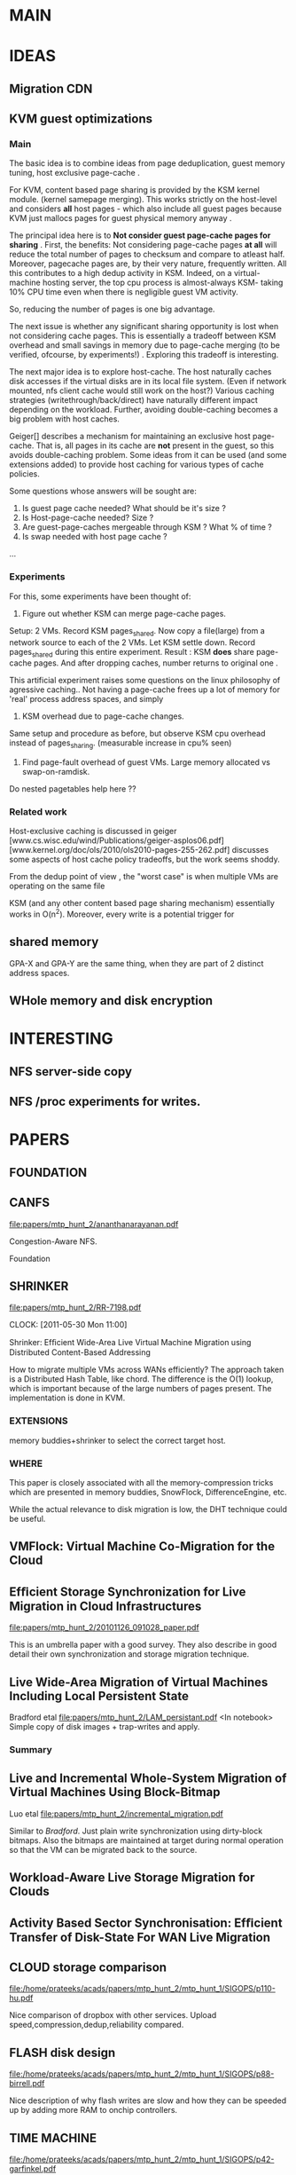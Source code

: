 * MAIN

* IDEAS
** Migration CDN
** KVM guest optimizations

*** Main
The basic idea is to combine ideas from page deduplication, guest memory tuning, host exclusive page-cache .

For KVM, content based page sharing is provided by the KSM kernel module. (kernel samepage merging). This works strictly on the host-level and considers *all* host pages - which also include all guest pages because KVM just mallocs pages for guest physical memory anyway .

The principal idea here is to *Not consider guest page-cache pages for sharing* .
First, the benefits:
Not considering page-cache pages *at all* will reduce the total number of pages to checksum and compare to atleast half. Moreover, pagecache pages are, by their very nature, frequently written. All this contributes to a high dedup activity in KSM.
Indeed, on a virtual-machine hosting server, the top cpu process is almost-always KSM- taking 10% CPU time even when there is negligible guest VM activity. 

So, reducing the number of pages is one big advantage. 

The next issue is whether any significant sharing opportunity is lost when not considering cache pages. This is essentially a tradeoff between KSM overhead and small savings in memory due to page-cache merging (to be verified, ofcourse, by experiments!) . Exploring this tradeoff is interesting.

The next major idea is to explore host-cache. The host naturally caches disk accesses if the virtual disks are in its local file system. (Even if network mounted, nfs client cache would still work on the host?) Various caching strategies (writethrough/back/direct) have naturally different impact depending on the workload. Further, avoiding double-caching becomes a big problem with host caches. 

Geiger[] describes a mechanism for maintaining an exclusive host page-cache. That is, all pages in its cache are *not* present in the guest, so this avoids double-caching problem. Some ideas from it can be used (and some extensions added) to provide host caching for various types of cache policies. 

Some questions whose answers will be sought are:

1. Is guest page cache needed? What should be it's size ?
2. Is Host-page-cache needed? Size ?
3. Are guest-page-caches mergeable through KSM ? What % of time ?
4. Is swap needed with host page cache ? 
...

*** Experiments
For this, some experiments have been thought of: 
1. Figure out whether KSM can merge page-cache pages.
Setup: 2 VMs. Record KSM pages_shared. Now copy a file(large) from a network source to each of the 2 VMs. Let KSM settle down. Record pages_shared during this entire experiment. 
Result : KSM *does* share page-cache pages. And after dropping caches, number returns to original one .

This artificial experiment raises some questions on the linux philosophy of agressive caching.. Not having a page-cache frees up a lot of memory for 'real' process address spaces, and simply

2. KSM overhead due to page-cache changes.
Same setup and procedure as before, but observe KSM cpu overhead instead of pages_sharing. 
(measurable increase in cpu% seen)

3. Find page-fault overhead of guest VMs. Large memory allocated vs swap-on-ramdisk.
Do nested pagetables help here ??


*** Related work
Host-exclusive caching is discussed in geiger [www.cs.wisc.edu/wind/Publications/geiger-asplos06.pdf]
[www.kernel.org/doc/ols/2010/ols2010-pages-255-262.pdf] discusses some aspects of host cache policy tradeoffs, but the work seems shoddy.




 From the dedup point of view , the "worst case" is when multiple VMs are operating on the same file

KSM (and any other content based page sharing mechanism) essentially works in O(n^2). Moreover, every write is a potential trigger for 





** shared memory
GPA-X and GPA-Y are the same thing, when they are part of 2 distinct address spaces. 

** WHole memory and disk encryption
** 
* INTERESTING

** NFS server-side copy
** NFS /proc experiments for writes. 

* PAPERS

** FOUNDATION

** CANFS
file:papers/mtp_hunt_2/ananthanarayanan.pdf

Congestion-Aware NFS.

Foundation

** SHRINKER
file:papers/mtp_hunt_2/RR-7198.pdf

   CLOCK: [2011-05-30 Mon 11:00]

Shrinker: Efﬁcient Wide-Area Live Virtual Machine Migration using Distributed Content-Based Addressing

How to migrate multiple VMs across WANs efficiently?
The approach taken is a Distributed Hash Table, like chord. The difference is the O(1) lookup, which is important because of the large numbers of pages present.
The implementation is done in KVM.

*** EXTENSIONS
memory buddies+shrinker to select the correct target host.

*** WHERE
This paper is closely associated with all the memory-compression tricks which are presented in memory buddies, SnowFlock, DifferenceEngine, etc. 

While the actual relevance to disk migration is low, the DHT technique could be useful. 

** VMFlock: Virtual Machine Co-Migration for the Cloud


** Efﬁcient Storage Synchronization for Live Migration in Cloud Infrastructures

file:papers/mtp_hunt_2/20101126_091028_paper.pdf

This is an umbrella paper with a good survey. They also describe in good detail their own synchronization and storage migration technique.

** Live Wide-Area Migration of Virtual Machines Including Local Persistent State
Bradford etal
file:papers/mtp_hunt_2/LAM_persistant.pdf
<In notebook>
Simple copy of disk images + trap-writes and apply. 

*** Summary 

** Live and Incremental Whole-System Migration of Virtual Machines Using Block-Bitmap 
Luo etal 
file:papers/mtp_hunt_2/incremental_migration.pdf

Similar to [[Bradford]]. Just plain write synchronization using dirty-block bitmaps. Also the bitmaps are maintained at target during normal operation so that the VM can be migrated back to the source.

** Workload-Aware Live Storage Migration for Clouds
** Activity Based Sector Synchronisation: Efﬁcient Transfer of Disk-State For WAN Live Migration




** CLOUD storage comparison

file:/home/prateeks/acads/papers/mtp_hunt_2/mtp_hunt_1/SIGOPS/p110-hu.pdf

Nice comparison of dropbox with other services. Upload speed,compression,dedup,reliability compared.

** FLASH disk design

file:/home/prateeks/acads/papers/mtp_hunt_2/mtp_hunt_1/SIGOPS/p88-birrell.pdf

Nice description of why flash writes are slow and how they can be speeded up by adding more RAM to onchip controllers.

** TIME MACHINE

file:/home/prateeks/acads/papers/mtp_hunt_2/mtp_hunt_1/SIGOPS/p42-garfinkel.pdf

Time machine (all previous versions of file stored) and secure-delete are 2 contradictory aims. But both are indeed crucial.
The solution presented is outofthebox: Dont securely delete a file when the command is given, instead defer the operation for some time, and then delete.

Even better, the proposed ticking-time-bomb approach is funny. The crypto-key's bits are chopped off one by one as time goes on. For example, an hour after deleting, 255/256 bits remain, and a brute force search can be done to recover the file. After 1 day: 2 bits, etc. 

Obviously this approach is only good as a UI-level action. As a system-level primitive it would probably not make sense.

** RAID-0.5 

file:/home/prateeks/acads/papers/mtp_hunt_2/mtp_hunt_1/SIGOPS/p37-chandy.pdf

Store data modified since last backup on a redundant disk. dont mirror the whole disk all the time.

** Disk-Scheduling Passe

file:/home/prateeks/acads/papers/mtp_hunt_2/mtp_hunt_1/SIGOPS/p20-boutcher.pdf

An award winning (really!) paper about the effect of IO scheduling at the host and guest.
Take-away: do the scheduling at the guest, let the host be a dumb scheduler. :-O

** Computer systems are dynamical systems

file:papers/mtp_hunt_2/mtp_hunt_1/Diwan/ 

Wow! 




** capo

** geiger

** Lithium

** AWOL


** Qemu VHD
A new disk image file format to optimize disk accesses.




* SUMMARIES

* TODO

* TASKS

* MEETINGS


nfs

ksm 

hugepages
transparent hugepages and hugetlbfs. what if host doesnt have hugepages supoort? Xen example.

** jul20

nfs-cache in the host?
ksm
VEE
IO coalescing


* LINKS

SIGOPS maintains a nice list: http://www.sigops.org/osr.html

http://hub.opensolaris.org/bin/view/Project+muskoka/doc_attic

keith adams blog, irfan ahmed


* PLANNING
- Use ORG mode document for documenting all papers,ideas,tasks,todos
mtp.org stores ALL paper reviews and experiments and stuff. Managing
one large document and keeping it consistent is easier than
linking+dependencies . 
- Could keep it in a git repo?
- How to manage all the papers? Noting down stuff in Org mode is the
  best approach 

* MISC
Basic challenge: Make all disk state (all blocks , on-demand?)
available to multiple VMs. DO this in an efficient manner because disk
state can be large. Also can be done before the actual migration
begins.
Disk state is also often replicated for reliability/HA - this property
can be used in synchronization.

* PAPERS
** FAWN: A Fast Array of Wimpy Nodes

** Efﬁcient Storage Synchronization for Live Migration in Cloud Infrastructures


In this paper, several approaches for implementing and synchronizing
persistent storage during live migration of virtual machines are
presented. The related work presented is descriptive and has good
coverage.

bradford: Copy whole disk first. Subsequent writes are recorded as
deltas and sent. 
luo: 


** Effect of Disk Prefetching of Guest OS on Storage Deduplication 

The effects of the chunk size on deduplication and disk prefetching
are evaluated. Prefetching can potentially read in more chunks , so
overhead of filing them into the CAS system increases, without
benefiting from the locality of reference. (Spatial)



** Stupid File Systems Are Better
This paper looks at filesystems from a virtualization perspective. The
highher-lvel theme is that not doing clever optimizations is the right
thing to do , when the  assumptions that made the optimizations
beneficial do not hold. 
Thus, clever block layout schemes do not necessarily help when storing
virtual images. 

** Are Virtual Machine Monitors Microkernels Done Right?
VMMs(sp XEN) are essentially micro kernels. 


* TODO
read the 4 papers cited and the german-gang one. 
** Experiment setup [1 day]
look at kernbench membench something!
Setup test harness. Do experiment once, record everything.
CPU% total, CPU% KSM, CPU% ksm functions, performance of benchmark, ksm tracing!
CPU total histogram how?
ksm% using perf 
ksm tracing using proc interface dumps.

** Do experiments [1 day]
Can be done concurrently with paper reading!

** References. 
Build bibliography. Read them carefully! References for each section, mainly.

** Read atleast 5 papers properly [5 days]
Andrea-remzi, caching, LRU, ..,.. 

** Report writing
   
** Presentation

** Submit patches to lkml and KVM.

* IDEAS
** Dedup
ZFS+ QEMU COW images with Deduplication.    
* TOPICS

** Guest optimizations

** VM pricing based allocation. 
This kind of distributed economic pricing based work HAS been done in
the past, which indicates that it is a good/workable idea. Also not
really applied to the VM placement area, which is kind of a bonus.

This will be interesting to see what 
** VM Migration
*** Bit-torrent like mass migrations with deduplication

*** SnowFlock like thing for desktop migration

** Deduplication
Dont.do.this. Primarily becase a LOT of theoretical/implementation has
been done on deduplication, kind of obvious since dedup is such an
appealing  thing.


* EXPERIMENTS


** How much does pagecache page comparison cost KSM?
The purpose of this experiment is to find a reasonable estimate of the impact of pagecache pages on KSM sharing performance. 
KSM needs to compare each and every page that is marked MADV_MERGABLE. If there are 2 VMs launched by qemu-kvm , the entire physical address space of the VMs are marked as mergable by qemu.
Thus, even guest pagecache pages are sharable (both intra-guest and inter-VM pages). 

The aim of this exercise is to verify the following hypothesis:
*Sharing, or attempting to share pagecache pages of VMs causes unecessary KSM overhead.* 
Although KSM uses sufficiently smart heuristics to detect page-reuse (pages with frequent writes to them are not compared with all the other pages)
Even with the heuristics KSM uses, the merging process is still essentially O(n^2) [or O(nlogn) ?] .
Anyway, this is super-linear, and any reduction in 'n' will cause KSM overhead to drop.

Even *if* pagecache pages are merged by KSM, they are liable to be replaced by some different content, because they are afterall part of a *cache* .

*** Experimental details
Take 2 different VMs. let KSM activity stabilize. We compare KSM overhead/pages-sharing in 2 cases:
1. page cache polluted with the same file .
2. pagecache disabled. 

For case-2, we can either use kernel proc/sysctl interface to minimize pagecache usage. But this does not guarantee that pagecache will be disabled completely. We can simulate it by reducing the amount of RAM allocated to the VM *and* tuning sysctl to minimize usage. For sysctl, making dirty-ratio=0 etc would be useful. Also the flushing threads can be made to run very frequently, max dirtypage resident time can be made as small as possible, etc.

KSM overhead can be measured by perf record -a , and also the %cpu of ksm thread. Some logging is required. Also, /proc/sys/mm/ksm output is to be logged , along with the operations (file copy,flush etc).



* LOG
  CLOCK: [2011-07-25 Mon 14:41]--[2011-07-25 Mon 17:41] =>  3:00
Read 4 papers
  


  

* DEADLINES
Aug-10 : KSM and guest bitmap modifications
Aug-15: Experiments and optimizations to KSM. Part 1 of report.
Aug-25: Transcendent memory + Swap experiments (busy because of genomics)
Aug-31 : geiger for KVM. (exclusive caching)

* KSM
** Failed efforts
*** Serial
Too slow! Can map the output file *directly to /proc/guestflags* though. 
*** Write to fixed physical location in memory.
This was thought to be easy , but isnt. The BadRAM kernel patch pins the memory locations by using hwpoison. But cannot figure out whether poisoned pages can be used again, and how? 
Kmalloc and GFP allocate pages from the slab cache. Hence the starting address (physical) cannot be determined in advance. Im sure drivers etc would be needing this pinned access all the time, maybe i can explore this later. ZONE_DMA , or even alloc_bootmem, perhaps. But it will get messy, and is likely to be a major effort .. debugging non-booting kernels isnt much fun! The last few pages of the alloc_bootmem region could be used for the bitmap perhaps? Way too ugly. 

I could allocate the bitmap at *compile time*. Essentially an array then. This way the location could be easier to determine.Hmm.. Maybe have a "magic marker" page before the bitmap. KSM scans the entire guest RAM looking for this marker. When found, we know that the next few pages are the bitmap. Note that this will have to be done only once, when a new vmarea is registered with KSM using MADV_MERGEABLE.

Another possible way to do this is to use alloc_bootmem or memblocks
alloc_bootmem allows a 'goal' parameter, such that the alocated regions starts from goal.

*** Direct page access in the host kernel
*** Opening /dev/ttyS0.
*** Qemu monitor 
	Too many jumps from guest->kvm->qemu for simple dumping of addresses. 

** Notes
Serial port is too slow, use virtio serial. that is FAST. Initially it took 30 seconds to dump kpageflags, but now it is instantaenous. Further tests showed that it takes about 6 seconds to dump a 160M file, yielding an acceptable and large throughput. 


qemu disk_server.img -kernel linux-3.0/arch/x86/boot/bzImage  -append 'root=/dev/sda1 rw' -device virtio-serial -chardev file,path=/tmp/guestserial,id=foo -device virtserialport,chardev=foo,name=myport

Here, the file /tmp/guestserial will be created which will contain output of the guest serial port. 

